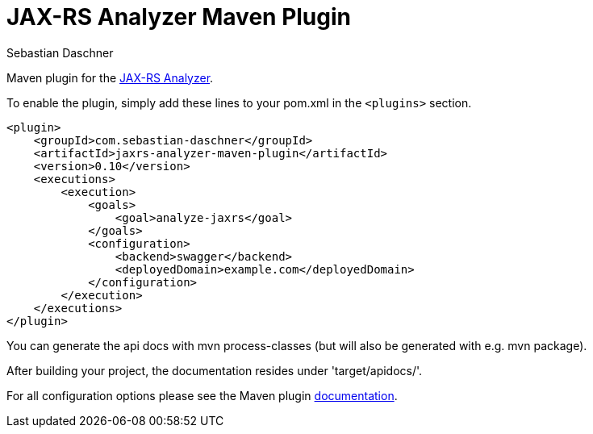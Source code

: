 = JAX-RS Analyzer Maven Plugin
Sebastian Daschner

Maven plugin for the https://github.com/sdaschner/jaxrs-analyzer[JAX-RS Analyzer].

To enable the plugin, simply add these lines to your pom.xml in the `<plugins>` section.

----
<plugin>
    <groupId>com.sebastian-daschner</groupId>
    <artifactId>jaxrs-analyzer-maven-plugin</artifactId>
    <version>0.10</version>
    <executions>
        <execution>
            <goals>
                <goal>analyze-jaxrs</goal>
            </goals>
            <configuration>
                <backend>swagger</backend>
                <deployedDomain>example.com</deployedDomain>
            </configuration>
        </execution>
    </executions>
</plugin>
----

You can generate the api docs with mvn process-classes (but will also be generated with e.g. mvn package).

After building your project, the documentation resides under 'target/apidocs/'.

For all configuration options please see the Maven plugin https://github.com/sdaschner/jaxrs-analyzer-maven-plugin/blob/master/Documentation.adoc[documentation].
